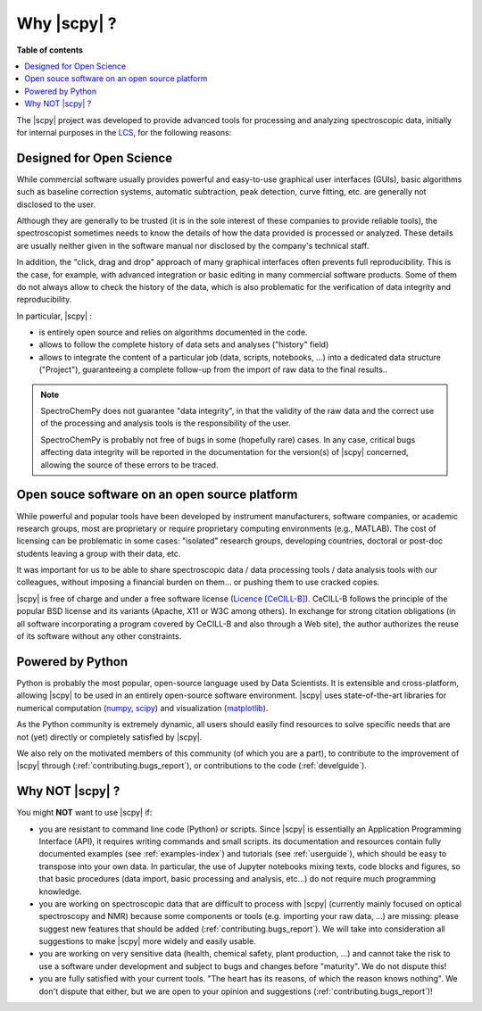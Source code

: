 .. _whyscpy:

****************************************
Why |scpy|  ?
****************************************

**Table of contents**

.. contents::
   :local:

The |scpy| project was developed to provide advanced tools for processing and
analyzing spectroscopic data, initially for internal purposes in the
`LCS <https://www.lcs.ensicaen.fr/>`__, for the following reasons:

Designed for Open Science
==========================

While commercial software usually provides powerful and easy-to-use graphical user interfaces (GUIs), basic algorithms
such as baseline correction systems, automatic subtraction, peak detection, curve fitting, etc. are generally not
disclosed to the user.

Although they are generally to be trusted (it is in the sole interest of these companies to provide reliable tools),
the spectroscopist sometimes needs to know the details of how the data provided is processed or analyzed. These details
are usually neither given in the software manual nor disclosed by the company's technical staff.

In addition, the "click, drag and drop" approach of many graphical interfaces often prevents full reproducibility. This
is the case, for example, with advanced integration or basic editing in many commercial software products. Some of them
do not always allow to check the history of the data, which is also problematic for the verification of data integrity
and reproducibility.

In particular, |scpy| :

- is entirely open source and relies on algorithms documented in the code.
- allows to follow the complete history of data sets and analyses ("history" field)
- allows to integrate the content of a particular job (data, scripts, notebooks, ...) into a dedicated data structure
  ("Project"), guaranteeing a complete follow-up from the import of raw data to the final results..

.. note::

    SpectroChemPy does not guarantee "data integrity", in that the validity of the raw data and the correct use of the
    processing and analysis tools is the responsibility of the user.

    SpectroChemPy is probably not free of bugs in some (hopefully rare) cases. In any case, critical bugs affecting data
    integrity will be reported in the documentation for the version(s) of |scpy| concerned, allowing the source
    of these errors to be traced.

Open souce software on an open source platform
===============================================

While powerful and popular tools have been developed by instrument manufacturers, software companies, or academic
research groups, most are proprietary or require proprietary computing environments (e.g., MATLAB). The cost of
licensing can be problematic in some cases: "isolated" research groups, developing countries, doctoral or post-doc
students leaving a group with their data, etc.

It was important for us to be able to share spectroscopic data / data processing tools / data analysis tools with our
colleagues, without imposing a financial burden on them... or pushing them to use cracked copies.

|scpy| is free of charge and under a free software license
(`Licence [CeCILL-B] <https://cecill.info/index.en.html>`__). CeCILL-B follows the principle of the popular BSD license
and its variants (Apache, X11 or W3C among others). In exchange for strong citation obligations (in all software
incorporating a program covered by CeCILL-B and also through a Web site), the author authorizes the reuse of its
software without any other constraints.

Powered by Python
==================

Python is probably the most popular, open-source language used by Data Scientists. It is extensible and cross-platform,
allowing |scpy| to be used in an entirely open-source software environment. |scpy| uses state-of-the-art
libraries for numerical computation (`numpy <https://numpy.org/>`__, `scipy <https://www.scipy.org/>`__) and
visualization (`matplotlib <https://matplotlib.org/>`__).

As the Python community is extremely dynamic, all users should easily find resources to solve specific needs that are
not (yet) directly or completely satisfied by |scpy|.

We also rely on the motivated members of this community (of which you are a part), to contribute to the improvement of
|scpy| through (:ref:`contributing.bugs_report`), or contributions to the code (:ref:`develguide`).

Why NOT |scpy| ?
========================

You might **NOT** want to use |scpy| if:

- you are resistant to command line code (Python) or scripts. Since
  |scpy| is essentially an Application Programming Interface (API), it
  requires writing commands and small scripts. its documentation and resources contain fully documented
  examples (see :ref:`examples-index`) and tutorials (see :ref:`userguide`),  which should be easy to transpose into
  your own data. In particular, the use of Jupyter notebooks mixing texts, code blocks and figures, so that basic
  procedures (data import, basic processing and analysis, etc...) do not require much programming knowledge.

- you are working on spectroscopic data that are difficult to process with |scpy| (currently mainly
  focused on optical spectroscopy and NMR) because some components or tools (e.g. importing your raw data, ...) are
  missing: please suggest new features that should be added (:ref:`contributing.bugs_report`). We will take into
  consideration all suggestions to make |scpy| more widely and easily usable.

- you are working on very sensitive data (health, chemical safety, plant production, ...) and cannot take the risk to
  use a software under development and subject to bugs and changes before "maturity". We do not dispute this!

- you are fully satisfied with your current tools. "The heart has its reasons, of which the reason knows nothing". We
  don't dispute that either, but we are open to your opinion and suggestions (:ref:`contributing.bugs_report`)!
